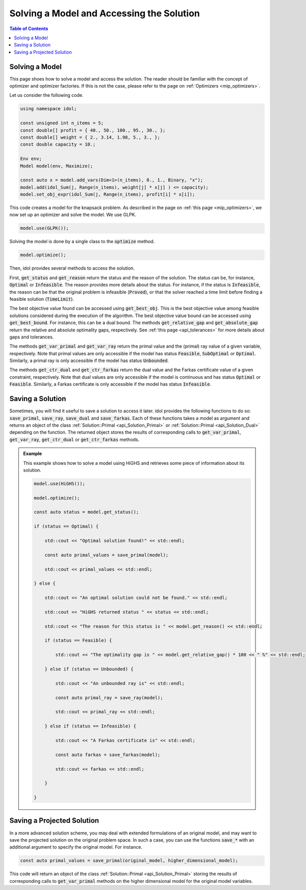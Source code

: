 Solving a Model and Accessing the Solution
==========================================

.. contents:: Table of Contents
    :local:
    :depth: 2

Solving a Model
^^^^^^^^^^^^^^^

This page shoes how to solve a model and access the solution.
The reader should be familiar with the concept of optimizer and optimizer factories. If this is not the case,
please refer to the page on :ref:`Optimizers <mip_optimizers>`.

Let us consider the following code.

.. code:: cpp

    using namespace idol;

    const unsigned int n_items = 5;
    const double[] profit = { 40., 50., 100., 95., 30., };
    const double[] weight = { 2., 3.14, 1.98, 5., 3., };
    const double capacity = 10.;

    Env env;
    Model model(env, Maximize);

    const auto x = model.add_vars(Dim<1>(n_items), 0., 1., Binary, "x");
    model.add(idol_Sum(j, Range(n_items), weight[j] * x[j] ) <= capacity);
    model.set_obj_expr(idol_Sum(j, Range(n_items), profit[i] * x[i]);

This code creates a model for the knapsack problem. As described in the page on :ref:`this page <mip_optimizers>`,
we now set up an optimizer and solve the model. We use GLPK.

.. code:: cpp

    model.use(GLPK());

Solving the model is done by a single class to the :code:`optimize` method.

.. code:: cpp

    model.optimize();

Then, idol provides several methods to access the solution.

First, :code:`get_status` and :code:`get_reason` return the status and the reason of the solution.
The status can be, for instance, :code:`Optimal` or :code:`Infeasible`. The reason provides more details about the status.
For instance, if the status is :code:`Infeasible`, the reason can be that the original problem is infeasible (:code:`Proved`),
or that the solver reached a time limit before finding a feasible solution (:code:`TimeLimit`).

The best objective value found can be accessed using :code:`get_best_obj`. This is the best objective value among feasible solutions considered during the execution of the algorithm.
The best objective value bound can be accessed using :code:`get_best_bound`. For instance, this can be a dual bound.
The methods :code:`get_relative_gap` and :code:`get_absolute_gap` return the relative and absolute optimality gaps, respectively.
See :ref:`this page <api_tolerances>` for more details about gaps and tolerances.

The methods :code:`get_var_primal` and :code:`get_var_ray` return the primal value and the (primal) ray value of a given variable, respectively.
Note that primal values are only accessible if the model has status :code:`Feasible`, :code:`SubOptimal` or :code:`Optimal`.
Similarly, a primal ray is only accessible if the model has status :code:`Unbounded`.

The methods :code:`get_ctr_dual` and :code:`get_ctr_farkas` return the dual value and the Farkas certificate value of a given constraint, respectively.
Note that dual values are only accessible if the model is continuous and has status :code:`Optimal` or :code:`Feasible`.
Similarly, a Farkas certificate is only accessible if the model has status :code:`Infeasible`.

Saving a Solution
^^^^^^^^^^^^^^^^^

Sometimes, you will find it useful to save a solution to access it later. idol provides the following functions to do so:
:code:`save_primal`, :code:`save_ray`, :code:`save_dual` and :code:`save_farkas`.
Each of these functions takes a model as argument and returns an object of the class :ref:`Solution::Primal <api_Solution_Primal>` or :ref:`Solution::Primal <api_Solution_Dual>` depending on the function.
The returned object stores the results of corresponding calls to :code:`get_var_primal`, :code:`get_var_ray`, :code:`get_ctr_dual` or :code:`get_ctr_farkas` methods.

.. admonition:: Example

    This example shows how to solve a model using HiGHS and retrieves some piece of information about its solution.

    .. code-block::

        model.use(HiGHS());

        model.optimize();

        const auto status = model.get_status();

        if (status == Optimal) {

            std::cout << "Optimal solution found!" << std::endl;

            const auto primal_values = save_primal(model);

            std::cout << primal_values << std::endl;

        } else {

            std::cout << "An optimal solution could not be found." << std::endl;

            std::cout << "HiGHS returned status " << status << std::endl;

            std::cout << "The reason for this status is " << model.get_reason() << std::endl;

            if (status == Feasible) {

                std::cout << "The optimality gap is " << model.get_relative_gap() * 100 << " %" << std::endl;

            } else if (status == Unbounded) {

                std::cout << "An unbounded ray is" << std::endl;

                const auto primal_ray = save_ray(model);

                std::cout << primal_ray << std::endl;

            } else if (status == Infeasible) {

                std::cout << "A Farkas certificate is" << std::endl;

                const auto farkas = save_farkas(model);

                std::cout << farkas << std::endl;

            }

        }

Saving a Projected Solution
^^^^^^^^^^^^^^^^^^^^^^^^^^^

In a more advanced solution scheme, you may deal with extended formulations of an original model, and may want to save
the projected solution on the original problem space.
In such a case, you can use the functions :code:`save_*` with an additional argument to specify the original model.
For instance.

.. code:: cpp

    const auto primal_values = save_primal(original_model, higher_dimensional_model);

This code will return an object of the class :ref:`Solution::Primal <api_Solution_Primal>` storing the results of corresponding calls to :code:`get_var_primal` methods on the higher dimensional model
for the original model variables.
